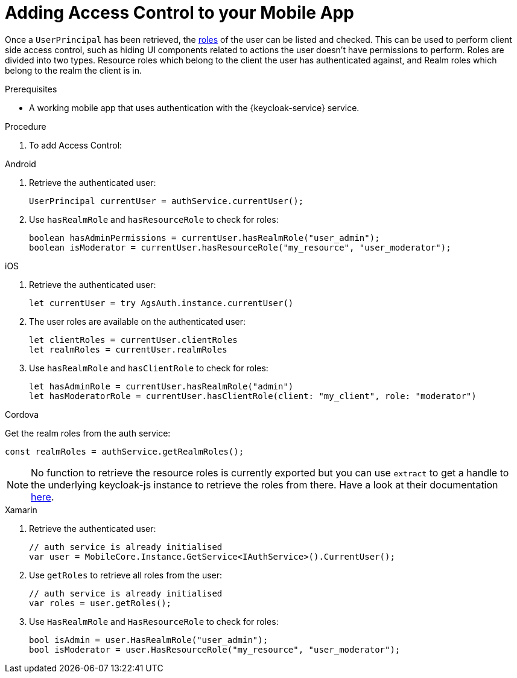 // For more information, see: https://redhat-documentation.github.io/modular-docs/

[id='adding-access-control-{context}']
= Adding Access Control to your Mobile App

Once a `UserPrincipal` has been retrieved, the link:http://www.keycloak.org/docs/latest/server_admin/index.html#roles[roles, window="_blank"] of the user can be listed and checked.
This can be used to perform client side access control, such as hiding UI components related to actions the user doesn't have permissions to perform.
Roles are divided into two types. Resource roles which belong to the client the user has authenticated against, and Realm roles which belong to the realm the client is in.

.Prerequisites

* A working mobile app that uses authentication with the {keycloak-service} service.

.Procedure

. To add Access Control:

[role="primary"]
.Android
****
. Retrieve the authenticated user:
+
[source,java]
----
UserPrincipal currentUser = authService.currentUser();
----

. Use `hasRealmRole` and `hasResourceRole` to check for roles:
+
[source,java]
----
boolean hasAdminPermissions = currentUser.hasRealmRole("user_admin");
boolean isModerator = currentUser.hasResourceRole("my_resource", "user_moderator");
----

****

[role="secondary"]
.iOS
****
. Retrieve the authenticated user:
+
[source,swift]
----
let currentUser = try AgsAuth.instance.currentUser()
----

. The user roles are available on the authenticated user:
+
[source,swift]
----
let clientRoles = currentUser.clientRoles
let realmRoles = currentUser.realmRoles
----

. Use `hasRealmRole` and `hasClientRole` to check for roles:
+
[source,swift]
----
let hasAdminRole = currentUser.hasRealmRole("admin")
let hasModeratorRole = currentUser.hasClientRole(client: "my_client", role: "moderator")
----

****

[role="secondary"]
.Cordova
****
Get the realm roles from the auth service:

[source,javascript]
----
const realmRoles = authService.getRealmRoles();
----

NOTE: No function to retrieve the resource roles is currently exported but you can use `extract` to get a handle to the underlying keycloak-js instance to retrieve the roles from there. Have a look at their documentation link:https://www.keycloak.org/docs/latest/securing_apps/index.html#_javascript_adapter[here, window="_blank"].

****

[role="secondary"]
.Xamarin
****
. Retrieve the authenticated user:
+
[source,csharp]
----
// auth service is already initialised
var user = MobileCore.Instance.GetService<IAuthService>().CurrentUser();
----

. Use `getRoles` to retrieve all roles from the user:
+
[source,csharp]
----
// auth service is already initialised
var roles = user.getRoles();
----

. Use `HasRealmRole` and `HasResourceRole` to check for roles:
+
[source,csharp]
----
bool isAdmin = user.HasRealmRole("user_admin");
bool isModerator = user.HasResourceRole("my_resource", "user_moderator");
----
****
